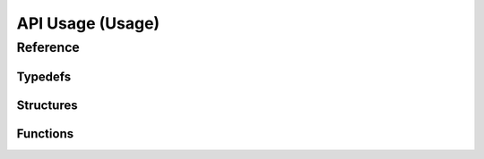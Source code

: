 ********************
**API Usage** (Usage)
********************

.. Usage
.. ======

.. Finding Devices
.. ~~~~~~~~~~~~~~~~
.. Finding a device is simple

.. Connecting to Devices
.. ~~~~~~~~~~~~~~~~~~~~~~

Reference
==========

Typedefs
~~~~~~~~~
.. doxygentypedef:: devicehandle_t
.. doxygentypedef:: neodevice_handle_t
.. doxygentypedef:: devicetype_t

Structures
~~~~~~~~~~~
.. doxygenstruct:: neoversion_t
   :members:
   :undoc-members:

.. doxygenstruct:: neodevice_t
   :members:
   :undoc-members:

.. doxygenstruct:: neomessage_t
   :members:
   :undoc-members:

.. doxygenstruct:: neomessage_can_t
   :members:
   :undoc-members:

Functions
~~~~~~~~~~
.. doxygenfile:: icsneoc.h
